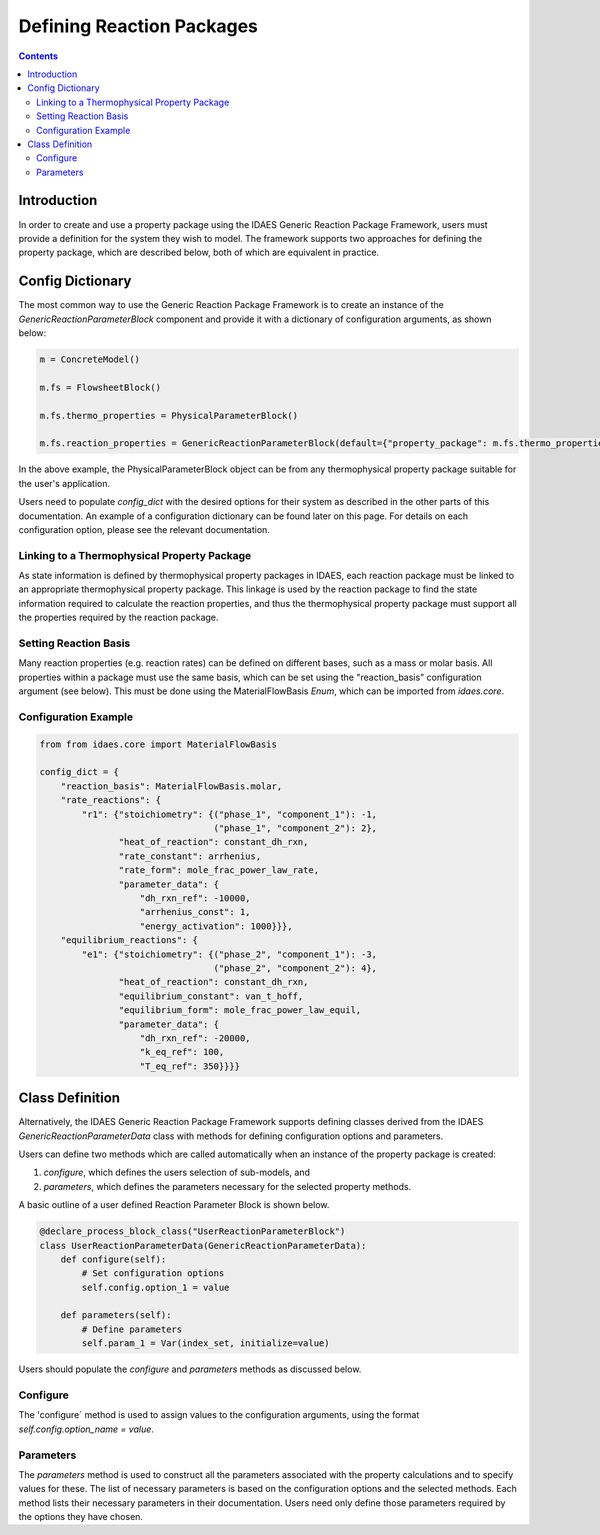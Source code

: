 Defining Reaction Packages
==========================

.. contents:: Contents 
    :depth: 2

Introduction
------------

In order to create and use a property package using the IDAES Generic Reaction Package Framework, users must provide a definition for the system they wish to model. The framework supports two approaches for defining the property package, which are described below, both of which are equivalent in practice.

Config Dictionary
-----------------

The most common way to use the Generic Reaction Package Framework is to create an instance of the `GenericReactionParameterBlock` component and provide it with a dictionary of configuration arguments, as shown below:

.. code-block:: python

    m = ConcreteModel()

    m.fs = FlowsheetBlock()

    m.fs.thermo_properties = PhysicalParameterBlock()

    m.fs.reaction_properties = GenericReactionParameterBlock(default={"property_package": m.fs.thermo_properties, config_dict})

In the above example, the PhysicalParameterBlock object can be from any thermophysical property package suitable for the user's application.

Users need to populate `config_dict` with the desired options for their system as described in the other parts of this documentation. An example of a configuration dictionary can be found later on this page. For details on each configuration option, please see the relevant documentation.

Linking to a Thermophysical Property Package
^^^^^^^^^^^^^^^^^^^^^^^^^^^^^^^^^^^^^^^^^^^^

As state information is defined by thermophysical property packages in IDAES, each reaction package must be linked to an appropriate thermophysical property package. This linkage is used by the reaction package to find the state information required to calculate the reaction properties, and thus the thermophysical property package must support all the properties required by the reaction package.

Setting Reaction Basis
^^^^^^^^^^^^^^^^^^^^^^

Many reaction properties (e.g. reaction rates) can be defined on different bases, such as a mass or molar basis. All properties within a package must use the same basis, which can be set using the "reaction_basis" configuration argument (see below). This must be done using the MaterialFlowBasis `Enum`, which can be imported from `idaes.core`.

Configuration Example
^^^^^^^^^^^^^^^^^^^^^

.. code-block:: python

    from from idaes.core import MaterialFlowBasis

    config_dict = {
        "reaction_basis": MaterialFlowBasis.molar,
        "rate_reactions": {
            "r1": {"stoichiometry": {("phase_1", "component_1"): -1,
                                     ("phase_1", "component_2"): 2},
                   "heat_of_reaction": constant_dh_rxn,
                   "rate_constant": arrhenius,
                   "rate_form": mole_frac_power_law_rate,
                   "parameter_data": {
                       "dh_rxn_ref": -10000,
                       "arrhenius_const": 1,
                       "energy_activation": 1000}}},
        "equilibrium_reactions": {
            "e1": {"stoichiometry": {("phase_2", "component_1"): -3,
                                     ("phase_2", "component_2"): 4},
                   "heat_of_reaction": constant_dh_rxn,
                   "equilibrium_constant": van_t_hoff,
                   "equilibrium_form": mole_frac_power_law_equil,
                   "parameter_data": {
                       "dh_rxn_ref": -20000,
                       "k_eq_ref": 100,
                       "T_eq_ref": 350}}}}

Class Definition
----------------

Alternatively, the IDAES Generic Reaction Package Framework supports defining classes derived from the IDAES `GenericReactionParameterData` class with methods for defining configuration options and parameters.

Users can define two methods which are called automatically when an instance of the property package is created:

1. `configure`, which defines the users selection of sub-models, and
2. `parameters`, which defines the parameters necessary for the selected property methods.

A basic outline of a user defined Reaction Parameter Block is shown below.

.. code-block:: python

    @declare_process_block_class("UserReactionParameterBlock")
    class UserReactionParameterData(GenericReactionParameterData):
        def configure(self):
            # Set configuration options
            self.config.option_1 = value

        def parameters(self):
            # Define parameters
            self.param_1 = Var(index_set, initialize=value)

Users should populate the `configure` and `parameters` methods as discussed below.

Configure
^^^^^^^^^

The 'configure` method is used to assign values to the configuration arguments, using the format `self.config.option_name = value`.

Parameters
^^^^^^^^^^

The `parameters` method is used to construct all the parameters associated with the property calculations and to specify values for these. The list of necessary parameters is based on the configuration options and the selected methods. Each method lists their necessary parameters in their documentation. Users need only define those parameters required by the options they have chosen.

